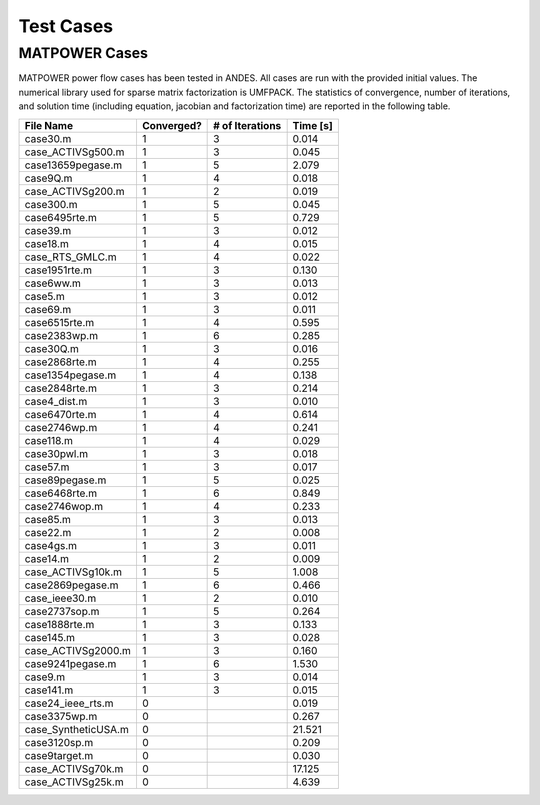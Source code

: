 .. _cases:

***********************
Test Cases
***********************


==============================
MATPOWER Cases
==============================

MATPOWER power flow cases has been tested in ANDES. All cases are run with the provided initial values.
The numerical library used for sparse matrix factorization is UMFPACK.
The statistics of convergence, number of iterations, and solution time
(including equation, jacobian and factorization time) are reported in the following table.

+----------------------+------------+-----------------+----------+
|      File Name       | Converged? | # of Iterations | Time [s] |
+======================+============+=================+==========+
|  case30.m            | 1          | 3               | 0.014    |
+----------------------+------------+-----------------+----------+
|  case_ACTIVSg500.m   | 1          | 3               | 0.045    |
+----------------------+------------+-----------------+----------+
|  case13659pegase.m   | 1          | 5               | 2.079    |
+----------------------+------------+-----------------+----------+
|  case9Q.m            | 1          | 4               | 0.018    |
+----------------------+------------+-----------------+----------+
|  case_ACTIVSg200.m   | 1          | 2               | 0.019    |
+----------------------+------------+-----------------+----------+
|  case300.m           | 1          | 5               | 0.045    |
+----------------------+------------+-----------------+----------+
|  case6495rte.m       | 1          | 5               | 0.729    |
+----------------------+------------+-----------------+----------+
|  case39.m            | 1          | 3               | 0.012    |
+----------------------+------------+-----------------+----------+
|  case18.m            | 1          | 4               | 0.015    |
+----------------------+------------+-----------------+----------+
|  case_RTS_GMLC.m     | 1          | 4               | 0.022    |
+----------------------+------------+-----------------+----------+
|  case1951rte.m       | 1          | 3               | 0.130    |
+----------------------+------------+-----------------+----------+
|  case6ww.m           | 1          | 3               | 0.013    |
+----------------------+------------+-----------------+----------+
|  case5.m             | 1          | 3               | 0.012    |
+----------------------+------------+-----------------+----------+
|  case69.m            | 1          | 3               | 0.011    |
+----------------------+------------+-----------------+----------+
|  case6515rte.m       | 1          | 4               | 0.595    |
+----------------------+------------+-----------------+----------+
|  case2383wp.m        | 1          | 6               | 0.285    |
+----------------------+------------+-----------------+----------+
|  case30Q.m           | 1          | 3               | 0.016    |
+----------------------+------------+-----------------+----------+
|  case2868rte.m       | 1          | 4               | 0.255    |
+----------------------+------------+-----------------+----------+
|  case1354pegase.m    | 1          | 4               | 0.138    |
+----------------------+------------+-----------------+----------+
|  case2848rte.m       | 1          | 3               | 0.214    |
+----------------------+------------+-----------------+----------+
|  case4_dist.m        | 1          | 3               | 0.010    |
+----------------------+------------+-----------------+----------+
|  case6470rte.m       | 1          | 4               | 0.614    |
+----------------------+------------+-----------------+----------+
|  case2746wp.m        | 1          | 4               | 0.241    |
+----------------------+------------+-----------------+----------+
|  case118.m           | 1          | 4               | 0.029    |
+----------------------+------------+-----------------+----------+
|  case30pwl.m         | 1          | 3               | 0.018    |
+----------------------+------------+-----------------+----------+
|  case57.m            | 1          | 3               | 0.017    |
+----------------------+------------+-----------------+----------+
|  case89pegase.m      | 1          | 5               | 0.025    |
+----------------------+------------+-----------------+----------+
|  case6468rte.m       | 1          | 6               | 0.849    |
+----------------------+------------+-----------------+----------+
|  case2746wop.m       | 1          | 4               | 0.233    |
+----------------------+------------+-----------------+----------+
|  case85.m            | 1          | 3               | 0.013    |
+----------------------+------------+-----------------+----------+
|  case22.m            | 1          | 2               | 0.008    |
+----------------------+------------+-----------------+----------+
|  case4gs.m           | 1          | 3               | 0.011    |
+----------------------+------------+-----------------+----------+
|  case14.m            | 1          | 2               | 0.009    |
+----------------------+------------+-----------------+----------+
|  case_ACTIVSg10k.m   | 1          | 5               | 1.008    |
+----------------------+------------+-----------------+----------+
|  case2869pegase.m    | 1          | 6               | 0.466    |
+----------------------+------------+-----------------+----------+
|  case_ieee30.m       | 1          | 2               | 0.010    |
+----------------------+------------+-----------------+----------+
|  case2737sop.m       | 1          | 5               | 0.264    |
+----------------------+------------+-----------------+----------+
|  case1888rte.m       | 1          | 3               | 0.133    |
+----------------------+------------+-----------------+----------+
|  case145.m           | 1          | 3               | 0.028    |
+----------------------+------------+-----------------+----------+
|  case_ACTIVSg2000.m  | 1          | 3               | 0.160    |
+----------------------+------------+-----------------+----------+
|  case9241pegase.m    | 1          | 6               | 1.530    |
+----------------------+------------+-----------------+----------+
|  case9.m             | 1          | 3               | 0.014    |
+----------------------+------------+-----------------+----------+
|  case141.m           | 1          | 3               | 0.015    |
+----------------------+------------+-----------------+----------+
|  case24_ieee_rts.m   | 0          |                 | 0.019    |
+----------------------+------------+-----------------+----------+
|  case3375wp.m        | 0          |                 | 0.267    |
+----------------------+------------+-----------------+----------+
|  case_SyntheticUSA.m | 0          |                 | 21.521   |
+----------------------+------------+-----------------+----------+
|  case3120sp.m        | 0          |                 | 0.209    |
+----------------------+------------+-----------------+----------+
|  case9target.m       | 0          |                 | 0.030    |
+----------------------+------------+-----------------+----------+
|  case_ACTIVSg70k.m   | 0          |                 | 17.125   |
+----------------------+------------+-----------------+----------+
|  case_ACTIVSg25k.m   | 0          |                 | 4.639    |
+----------------------+------------+-----------------+----------+
